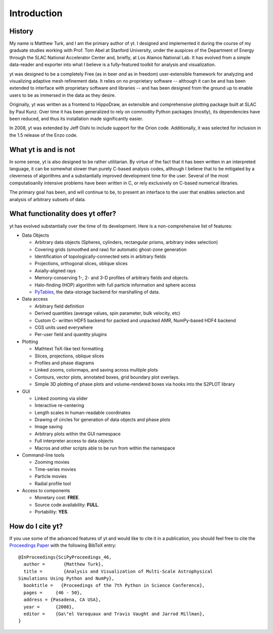 Introduction
============

History
-------

My name is Matthew Turk, and I am the primary author of yt.  I designed and
implemented it during the course of my graduate studies working with Prof. Tom
Abel at Stanford University, under the auspices of the Department of Energy
through the SLAC National Accelerator Center and, briefly, at Los Alamos
National Lab.  It has evolved from a simple data-reader and exporter into what
I believe is a fully-featured toolkit for analysis and visualization.

yt was designed to be a completely Free (as in beer *and* as in freedom)
user-extensible framework for analyzing and visualizing adaptive mesh
refinement data.  It relies on no proprietary software -- although it can be
and has been extended to interface with proprietary software and libraries --
and has been designed from the ground up to enable users to be as immersed in
the data as they desire.

Originally, yt was written as a frontend to HippoDraw, an extensible and
comprehensive plotting package built at SLAC by Paul Kunz.  Over time
it has been generalized to rely on commodity Python packages (mostly), its
dependencies have been reduced, and thus its installation made significantly easier.

In 2008, yt was extended by Jeff Oishi to include support for the Orion code.
Additionally, it was selected for inclusion in the 1.5 release of the
Enzo code.

What yt is and is not
---------------------

In some sense, yt is also designed to be rather utilitarian.  By virtue of the
fact that it has been written in an interpreted language, it can be somewhat
slower than purely C-based analysis codes, although I believe that to be
mitigated by a cleverness of algorithms and a substantially improved
development time for the user.  Several of the most computatioanlly intensive
problems have been written in C, or rely exclusively on C-based numerical
libraries.

The primary goal has been, and will continue to be, to present an interface to
the user that enables selection and analysis of arbitrary subsets of data.

What functionality does yt offer?
---------------------------------

yt has evolved substantially over the time of its development.  Here is a
non-comprehensive list of features:

* Data Objects

  * Arbitrary data objects (Spheres, cylinders, rectangular prisms, arbitrary index selection)
  * Covering grids (smoothed and raw) for automatic ghost-zone generation
  * Identification of topologically-connected sets in arbitrary fields
  * Projections, orthogonal slices, oblique slices
  * Axially-aligned rays
  * Memory-conserving 1-, 2- and 3-D profiles of arbitrary fields and objects.
  * Halo-finding (HOP) algorithm with full particle information and sphere access
  * `PyTables <http://www.pytables.org/>`_, the data-storage backend for
    marshalling of data.

* Data access

  * Arbitrary field definition
  * Derived quantities (average values, spin parameter, bulk velocity, etc)
  * Custom C- written HDF5 backend for packed and unpacked AMR, NumPy-based HDF4 backend
  * CGS units used everywhere
  * Per-user field and quantity plugins

* Plotting

  * Mathtext TeX-like text formatting
  * Slices, projections, oblique slices
  * Profiles and phase diagrams
  * Linked zooms, colormaps, and saving across multiple plots
  * Contours, vector plots, annotated boxes, grid boundary plot overlays.
  * Simple 3D plotting of phase plots and volume-rendered boxes via hooks into the S2PLOT library

* GUI

  * Linked zooming via slider
  * Interactive re-centering
  * Length scales in human-readable coordinates
  * Drawing of circles for generation of data objects and phase plots
  * Image saving
  * Arbitrary plots within the GUI namespace
  * Full interpreter access to data objects
  * Macros and other scripts able to be run from within the namespace

* Command-line tools

  * Zooming movies
  * Time-series movies
  * Particle movies
  * Radial profile tool

* Access to components

  * Monetary cost: **FREE**.
  * Source code availability: **FULL**.
  * Portability: **YES**.

How do I cite yt?
-----------------

If you use some of the advanced features of yt and would like to cite it in
a publication, you should feel free to cite the 
`Proceedings Paper <http://conference.scipy.org/proceedings/SciPy2008/paper_11>`_ 
with the following BibTeX entry: ::

   @InProceedings{SciPyProceedings_46,
     author =       {Matthew Turk},
     title =        {Analysis and Visualization of Multi-Scale Astrophysical
   Simulations Using Python and NumPy},
     booktitle =   {Proceedings of the 7th Python in Science Conference},
     pages =     {46 - 50},
     address = {Pasadena, CA USA},
     year =      {2008},
     editor =    {Ga\"el Varoquaux and Travis Vaught and Jarrod Millman},
   }
